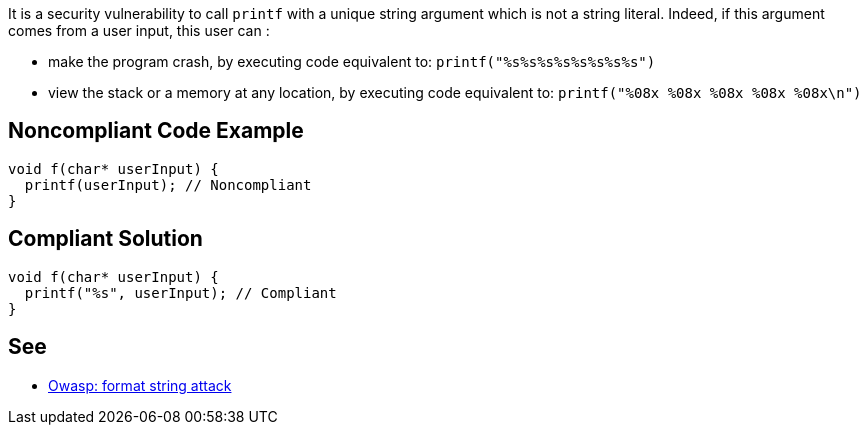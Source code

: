 It is a security vulnerability to call ``++printf++`` with a unique string argument which is not a string literal. Indeed, if this argument comes from a user input, this user can :

* make the program crash, by executing code equivalent to: ``++printf("%s%s%s%s%s%s%s%s")++``
* view the stack or a memory at any location, by executing code equivalent to: ``++printf("%08x %08x %08x %08x %08x\n")++``

== Noncompliant Code Example

----
void f(char* userInput) {
  printf(userInput); // Noncompliant
}
----

== Compliant Solution

----
void f(char* userInput) {
  printf("%s", userInput); // Compliant
}
----

== See

* https://www.owasp.org/index.php/Format_string_attack[Owasp: format string attack]
